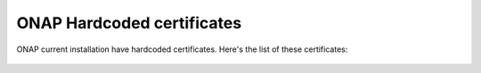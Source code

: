 .. This work is licensed under a Creative Commons Attribution 4.0 International License.
.. http://creativecommons.org/licenses/by/4.0
.. Copyright 2018 Amdocs, Bell Canada

.. Links
.. _hardcoded-certiticates-label:

ONAP Hardcoded certificates
###########################

ONAP current installation have hardcoded certificates.
Here's the list of these certificates:

 +---------------------------------------------------------------------------------------------------------------------------------------------------------------------+
 | Project             | ONAP Certificate | Own Certificate  | MSB Certificate | Path                                                                                  |
 +=====================+==================+==================+=========================================================================================================+
 | AAI                 | Yes              | No               | No              | aai/oom/resources/config/haproxy/aai.pem                                              |
 +---------------------+------------------+------------------+---------------------------------------------------------------------------------------------------------+
 | AAI                 | Yes              | No               | No              | aai/oom/resources/config/aai/aai_keystore                                             |
 +---------------------+------------------+------------------+---------------------------------------------------------------------------------------------------------+
 | AAI/SEARCH-DATA     | Yes              | No               | No              | aai/oom/components/aai-search-data/resources/config/auth/tomcat_keystore              |
 +---------------------+------------------+------------------+---------------------------------------------------------------------------------------------------------+
 | AAI/BABEL           | No               | Yes              | No              | aai/oom/components/aai-babel/resources/config/auth/tomcat_keystore                    |
 +---------------------+------------------+------------------+---------------------------------------------------------------------------------------------------------+
 | AAI/MODEL-LOADER    | Yes              | Yes              | No              | aai/oom/components/aai-model-loaderresources/config/auth/tomcat_keystore              |
 +---------------------+------------------+------------------+---------------------------------------------------------------------------------------------------------+
 | SDC                 | Yes              | No?              | No?             | kubernetes/sdc/resources/cert                                                         |
 +---------------------+------------------+------------------+---------------------------------------------------------------------------------------------------------+
 | SO                  | Yes              | No?              | Yes             | kubernetes/so/resources/config/certificates                                           |
 +---------------------+------------------+------------------+---------------------------------------------------------------------------------------------------------+
 | SO/BPMN             | Yes              | No?              | Yes             | kubernetes/so/resources/config/certificates                                           |
 +---------------------+------------------+------------------+---------------------------------------------------------------------------------------------------------+
 | SO/Catalog          | Yes              | No?              | Yes             | kubernetes/so/resources/config/certificates                                           |
 +---------------------+------------------+------------------+---------------------------------------------------------------------------------------------------------+
 | SO/Monitoring       | Yes              | No?              | Yes             | kubernetes/so/resources/config/certificates                                           |
 +---------------------+------------------+------------------+---------------------------------------------------------------------------------------------------------+
 | SO/OpenStack        | Yes              | No?              | Yes             | kubernetes/so/resources/config/certificates                                           |
 +---------------------+------------------+------------------+---------------------------------------------------------------------------------------------------------+
 | SO/RequestDb        | Yes              | No?              | Yes             | kubernetes/so/resources/config/certificates                                           |
 +---------------------+------------------+------------------+---------------------------------------------------------------------------------------------------------+
 | SO/SDC              | Yes              | No?              | Yes             | kubernetes/so/resources/config/certificates                                           |
 +---------------------+------------------+------------------+---------------------------------------------------------------------------------------------------------+
 | SO/SDNC             | Yes              | No?              | Yes             | kubernetes/so/resources/config/certificates                                           |
 +---------------------+------------------+------------------+---------------------------------------------------------------------------------------------------------+
 | SO/VE/VNFM          | Yes              | No?              | Yes             | kubernetes/so/resources/config/certificates                                           |
 +---------------------+------------------+------------------+---------------------------------------------------------------------------------------------------------+
 | SO/VFC              | Yes              | No?              | Yes             | kubernetes/so/resources/config/certificates                                           |
 +---------------------+------------------+------------------+---------------------------------------------------------------------------------------------------------+
 | SO/VNFM             | Yes              | No?              | Yes             | kubernetes/so/resources/config/certificates                                           |
 +---------------------+------------------+------------------+---------------------------------------------------------------------------------------------------------+
 | SO/VNFM             | No               | Yes?              | Yes            | kubernetes/so/charts/so-secrets/resources/certs/org.onap.so.trust.jks                 |
 +---------------------+------------------+------------------+---------------------------------------------------------------------------------------------------------- 
 | VID                 | No               | Yes              | No              | kubernetes/vid/resources/cert                                                         |
 +---------------------+------------------+------------------+---------------------------------------------------------------------------------------------------------+
 | DMAAP/messagerouter | Yes              | No               | No              | kubernetes/dmaap/components/message-router/resources/cert                             |
 +---------------------+------------------+------------------+---------------------------------------------------------------------------------------------------------+
 | DMAAP/kafka         | Yes              | No               | No              | kubernetes/dmaap/components/message-router/charts/message-router-kafka/resources/cert |
 +---------------------+------------------+------------------+---------------------------------------------------------------------------------------------------------+
